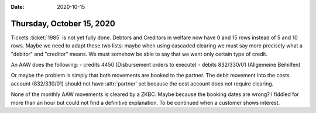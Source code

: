 :date: 2020-10-15

==========================
Thursday, October 15, 2020
==========================

Tickets :ticket:`1985` is not yet fully done. Debtors and Creditors in welfare
now have 0 and 15 rows instead of 5 and 10 rows. Maybe we need to adapt these
two lists: maybe when using cascaded clearing we must say more precisely what a
"debitor" and "creditor" means. We must somehow be able to say that we want only
certain type of credit.

An AAW does the following:
- credits 4450 (Disbursement orders to execute)
- debits 832/330/01 (Allgemeine Beihilfen)

Or maybe the problem is simply that both movements are booked to the partner.
The debit movement into the costs account (832/330/01) should not have
:attr:`partner` set because the cost account does not require clearing.

None of the monthly AAW movements is cleared by a ZKBC. Maybe because the
booking dates are wrong? I fiddled for more than an hour but could not find a
definitive explanation. To be continued when a customer shows interest.
